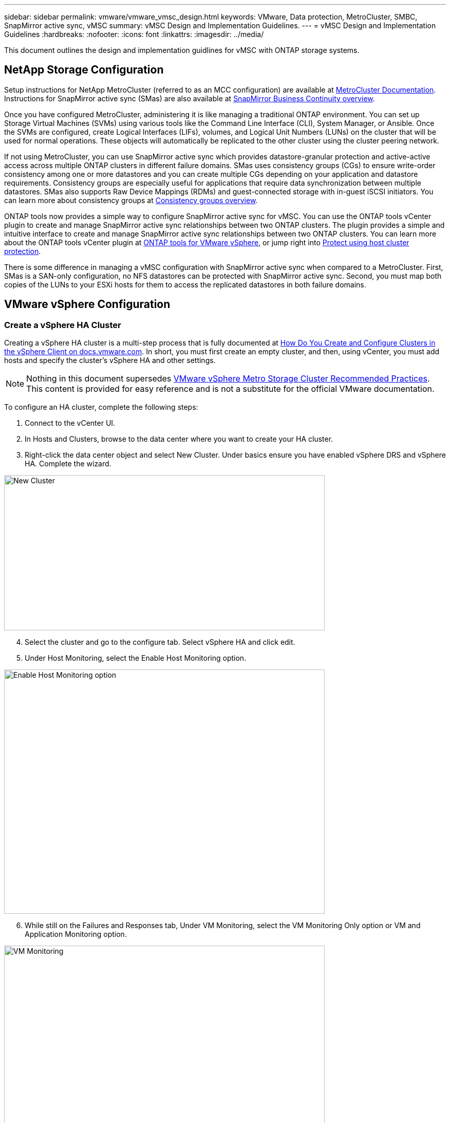 ---
sidebar: sidebar
permalink: vmware/vmware_vmsc_design.html
keywords: VMware, Data protection, MetroCluster, SMBC, SnapMirror active sync, vMSC
summary: vMSC Design and Implementation Guidelines.
---
= vMSC Design and Implementation Guidelines 
:hardbreaks:
:nofooter:
:icons: font
:linkattrs:
:imagesdir: ../media/

[.lead]
This document outlines the design and implementation guidlines for vMSC with ONTAP storage systems.

== NetApp Storage Configuration

Setup instructions for NetApp MetroCluster (referred to as an MCC configuration) are available at https://docs.netapp.com/us-en/ontap-metrocluster/[MetroCluster Documentation]. Instructions for SnapMirror active sync (SMas) are also available at https://docs.netapp.com/us-en/ontap/smbc/index.html[SnapMirror Business Continuity overview].

Once you have configured MetroCluster, administering it is like managing a traditional ONTAP environment. You can set up Storage Virtual Machines (SVMs) using various tools like the Command Line Interface (CLI), System Manager, or Ansible. Once the SVMs are configured, create Logical Interfaces (LIFs), volumes, and Logical Unit Numbers (LUNs) on the cluster that will be used for normal operations. These objects will automatically be replicated to the other cluster using the cluster peering network.

If not using MetroCluster, you can use SnapMirror active sync which provides datastore-granular protection and active-active access across multiple ONTAP clusters in different failure domains. SMas uses consistency groups (CGs) to ensure write-order consistency among one or more datastores and you can create multiple CGs depending on your application and datastore requirements. Consistency groups are especially useful for applications that require data synchronization between multiple datastores. SMas also supports Raw Device Mappings (RDMs) and guest-connected storage with in-guest iSCSI initiators. You can learn more about consistency groups at https://docs.netapp.com/us-en/ontap/consistency-groups/index.html[Consistency groups overview].

ONTAP tools now provides a simple way to configure SnapMirror active sync for vMSC. You can use the ONTAP tools vCenter plugin to create and manage SnapMirror active sync relationships between two ONTAP clusters. The plugin provides a simple and intuitive interface to create and manage SnapMirror active sync relationships between two ONTAP clusters. You can learn more about the ONTAP tools vCenter plugin at https://docs.netapp.com/us-en/ontap-tools-vmware-vsphere-10/index.html[ONTAP tools for VMware vSphere], or jump right into https://docs.netapp.com/us-en/ontap-tools-vmware-vsphere-10/configure/protect-cluster.html[Protect using host cluster protection].   

There is some difference in managing a vMSC configuration with SnapMirror active sync when compared to a MetroCluster. First, SMas is a SAN-only configuration, no NFS datastores can be protected with SnapMirror active sync. Second, you must map both copies of the LUNs to your ESXi hosts for them to access the replicated datastores in both failure domains.

== VMware vSphere Configuration

=== Create a vSphere HA Cluster

Creating a vSphere HA cluster is a multi-step process that is fully documented at https://docs.vmware.com/en/VMware-vSphere/8.0/vsphere-vcenter-esxi-management/GUID-F7818000-26E3-4E2A-93D2-FCDCE7114508.html[How Do You Create and Configure Clusters in the vSphere Client on docs.vmware.com]. In short, you must first create an empty cluster, and then, using vCenter, you must add hosts and specify the cluster’s vSphere HA and other settings.

[NOTE]

Nothing in this document supersedes https://www.vmware.com/docs/vmw-vmware-vsphere-metro-storage-cluster-recommended-practices[VMware vSphere Metro Storage Cluster Recommended Practices]. This content is provided for easy reference and is not a substitute for the official VMware documentation.

To configure an HA cluster, complete the following steps:

[arabic]
. Connect to the vCenter UI.
. In Hosts and Clusters, browse to the data center where you want to create your HA cluster.
. Right-click the data center object and select New Cluster. Under basics ensure you have enabled vSphere DRS and vSphere HA. Complete the wizard.

image::../media/vmsc_3_1.png[New Cluster,width=624,height=302]
[start=4]
. Select the cluster and go to the configure tab. Select vSphere HA and click edit.
. Under Host Monitoring, select the Enable Host Monitoring option.

image::../media/vmsc_3_2.png[Enable Host Monitoring option,width=624,height=475]
[start=6]
. While still on the Failures and Responses tab, Under VM Monitoring, select the VM Monitoring Only option or VM and Application Monitoring option.

image::../media/vmsc_3_3.png[VM Monitoring,width=624,height=480]
[start=7]
. Under Admission Control, set the HA admission control option to cluster resource reserve; use 50% CPU/MEM.

image::../media/vmsc_3_4.png[Admission Control,width=624,height=479]
[start=8]
. Click “OK”.
. Select DRS and click EDIT.
. Set the automation level to manual unless required by your applications.

image::../media/vmsc_3_5.png[width=624,height=336]
[start=11]
. Enable VM Component Protection, refer to https://docs.vmware.com/en/VMware-vSphere/8.0/vsphere-availability/GUID-F01F7EB8-FF9D-45E2-A093-5F56A788D027.html[docs.vmware.com].
. The following additional vSphere HA settings are recommended for vMSC with MCC:

[width="100%",cols="50%,50%",options="header",]
|===
|Failure |Response
|Host failure |Restart VMs
|Host isolation |Disabled
|Datastore with Permanent Device Loss (PDL) |Power off and restart VMs
|Datastore with All paths Down (APD) |Power off and restart VMs
|Guest not heartbeating |Reset VMs
|VM restart policy |Determined by the importance of the VM
|Response for host isolation |Shut down and restart VMs
|Response for datastore with PDL |Power off and restart VMs
|Response for datastore with APD |Power off and restart VMs (conservative)
|Delay for VM failover for APD |3 minutes
|Response for APD recovery with APD timeout |Disabled
|VM monitoring sensitivity |Preset high
|===


=== Configure Datastores for Heartbeating

vSphere HA uses datastores to monitor hosts and virtual machines when the management network has failed. You can configure how vCenter selects heartbeat datastores. To configure datastores for heartbeating, complete the following steps:

[arabic]
. In the Datastore Heartbeating section, select Use Datastores from the Specified List and Compliment Automatically if Needed.
. Select the datastores you want vCenter to use from both sites and press OK.

image::../media/vmsc_3_6.png[A screenshot of a computer Description automatically generated,width=624,height=540]

=== Configure Advanced Options

Isolation events occur when hosts within an HA cluster lose connectivity to either the network or other hosts in the cluster. By default, vSphere HA will use the default gateway for its management network as the default isolation address. However, you can specify additional isolation addresses for the host to ping to determine whether an isolation response should be triggered. Add two isolation IPs that can ping, one per site. Do not use the gateway IP. The vSphere HA advanced setting used is das.isolationaddress. You can use ONTAP or Mediator IP addresses for this purpose.

Refer to https://core.vmware.com/resource/vmware-vsphere-metro-storage-cluster-recommended-practices#sec2-sub5[core.vmware.com] for more information__.__

image::../media/vmsc_3_7.png[A screenshot of a computer Description automatically generated,width=624,height=545]

Adding an advanced setting called das.heartbeatDsPerHost can increase the number of heartbeat datastores. Use four heartbeat datastores (HB DSs)—two per site. Use the “Select from List but Compliment” option. This is needed because if one site fails, you still need two HB DSs. However, those don’t have to be protected with MCC or SnapMirror active sync.

Refer to https://core.vmware.com/resource/vmware-vsphere-metro-storage-cluster-recommended-practices#sec2-sub5[core.vmware.com] for more information__.__

VMware DRS Affinity for NetApp MetroCluster

In this section, we create DRS groups for VMs and hosts for each site\cluster in the MetroCluster environment. Then we configure VM\Host rules to align VM host affinity with local storage resources. For example, site A VMs belong to VM group sitea_vms and site A hosts belong to host group sitea_hosts. Next, in VM\Host Rules, we state that sitea_vms should run on hosts in sitea_hosts.


[TIP]
====
* NetApp highly recommends the specification *Should Run on Hosts in Group* rather than the specification *Must Run on Hosts in Group*. In the event of a site A host failure, the VMs of site A need to be restarted on hosts at site B through vSphere HA, but the latter specification does not allow HA to restart VMs on site B because it’s a hard rule. The former specification is a soft rule and will be violated in the event of HA, thus enabling availability rather than performance.
* You can create an event-based alarm that is triggered when a virtual machine violates a VM-Host affinity rule. In the vSphere Client, add a new alarm for the virtual machine and select “VM is violating VM-Host Affinity Rule” as the event trigger. For more information about creating and editing alarms, refer to link:https://techdocs.broadcom.com/us/en/vmware-cis/vsphere/vsphere/8-0/vsphere-monitoring-and-performance-8-0.html[vSphere Monitoring and Performance^] documentation.
====

=== Create DRS Host Groups

To create DRS host groups specific to site A and site B, complete the following steps:

[arabic]
. In the vSphere web client, right-click the cluster in the inventory and select Settings.
. Click VM\Host Groups.
. Click Add.
. Type the name for the group (for instance, sitea_hosts).
. From the Type menu, select Host Group.
. Click Add and select the desired hosts from site A and click OK.
. Repeat these steps to add another host group for site B.
. Click OK.

=== Create DRS VM Groups

To create DRS VM groups specific to site A and site B, complete the following steps:

[arabic]
. In the vSphere web client, right-click the cluster in the inventory and select Settings.

[arabic, start=9]
. Click VM\Host Groups.
. Click Add.
. Type the name for the group (for instance, sitea_vms).
. From the Type menu, select VM Group.
. Click Add and select the desired VMs from site A and click OK.
. Repeat these steps to add another host group for site B.
. Click OK.

=== Create VM Host Rules

To create DRS affinity rules specific to site A and site B, complete the following steps:

[arabic]
. In the vSphere web client, right-click the cluster in the inventory and select Settings.

[arabic]
. Click VM\Host Rules.
. Click Add.
. Type the name for the rule (for instance, sitea_affinity).
. Verify the Enable Rule option is checked.
. From the Type menu, select Virtual Machines to Hosts.
. Select the VM group (for instance, sitea_vms).
. Select the Host group (for instance, sitea_hosts).
. Repeat these steps to add another VM\Host Rule for site B.
. Click OK.

image::../media/vmsc_3_8.png[A screenshot of a computer Description automatically generated,width=474,height=364]

== Create datastore clusters if needed

To configure a datastore cluster for each site, complete the following steps:

[arabic]
. Using the vSphere web client, browse to the data center where the HA cluster resides under Storage.
. Right-click the data center object and select Storage > New Datastore Cluster.

[TIP]
====
*When using ONTAP storage, it is recommended to disable Storage DRS.

* Storage DRS is generally not needed or recommended for use with ONTAP storage systems.
* ONTAP provides its own storage efficiency features, such as deduplication, compression, and compaction, which can be impacted by Storage DRS.
* If you are using ONTAP snapshots, then storage vMotion would leave behind the copy of the VM in the snapshot, potentially increasing storage utilization and may impact backup applications like NetApp SnapCenter which track VMs and their ONTAP snapshots.
====

image::../media/vmsc_3_9.png[Storage DRS,width=528,height=94]

[arabic, start=3]
. Select the HA cluster and click Next.

image::../media/vmsc_3_11.png[HA cluster,width=624,height=149]

[arabic, start=4]
. Select the datastores belonging to site A and click Next.

image::../media/vmsc_3_12.png[datastores,width=624,height=134]

[arabic, start=5]
. Review options and click Finish.
. Repeat these steps to create the site B datastore cluster and verify that only datastores of site B are selected.

=== vCenter Server Availability

Your vCenter Server Appliances (VCSAs) should be protected with vCenter HA. vCenter HA allows you to deploy two VCSAs in an active-passive HA pair. One in each failure domain. You can read more about vCenter HA on https://docs.vmware.com/en/VMware-vSphere/8.0/vsphere-availability/GUID-4A626993-A829-495C-9659-F64BA8B560BD.html[docs.vmware.com].
